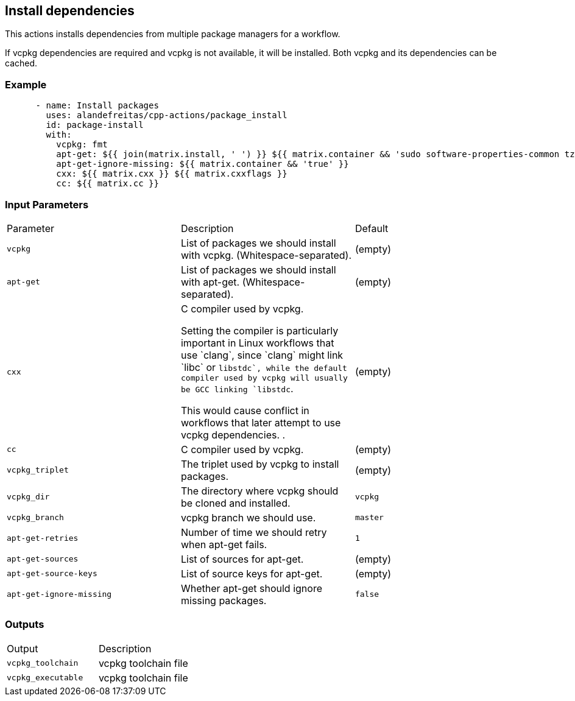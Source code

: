 == Install dependencies [[package_install]]

This actions installs dependencies from multiple package managers for a workflow.

If vcpkg dependencies are required and vcpkg is not available, it will be installed.
Both vcpkg and its dependencies can be cached.


=== Example

[source,yml]
----
      - name: Install packages
        uses: alandefreitas/cpp-actions/package_install
        id: package-install
        with:
          vcpkg: fmt
          apt-get: ${{ join(matrix.install, ' ') }} ${{ matrix.container && 'sudo software-properties-common tzdata wget curl apt-transport-https make apt-file unzip libssl-dev build-essential autotools-dev autoconf automake g++ libc++-helpers python ruby cpio gcc-multilib g++-multilib pkgconf python3 ccache libpython-dev python3-distutils python3-pip git cmake' }}
          apt-get-ignore-missing: ${{ matrix.container && 'true' }}
          cxx: ${{ matrix.cxx }} ${{ matrix.cxxflags }}
          cc: ${{ matrix.cc }}

----

=== Input Parameters

|===
|Parameter |Description |Default
|`vcpkg` |List of packages we should install with vcpkg. (Whitespace-separated). |(empty)
|`apt-get` |List of packages we should install with apt-get. (Whitespace-separated). |(empty)
|`cxx` |C++ compiler used by vcpkg.

Setting the compiler is particularly important in Linux workflows that use `clang`, since `clang` might link 
`libc++` or `libstdc++`, while the default compiler used by vcpkg will usually be GCC linking `libstdc++`.

This would cause conflict in workflows that later attempt to use vcpkg dependencies.
. |(empty)
|`cc` |C compiler used by vcpkg. |(empty)
|`vcpkg_triplet` |The triplet used by vcpkg to install packages. |(empty)
|`vcpkg_dir` |The directory where vcpkg should be cloned and installed. |`vcpkg`
|`vcpkg_branch` |vcpkg branch we should use. |`master`
|`apt-get-retries` |Number of time we should retry when apt-get fails. |`1`
|`apt-get-sources` |List of sources for apt-get. |(empty)
|`apt-get-source-keys` |List of source keys for apt-get. |(empty)
|`apt-get-ignore-missing` |Whether apt-get should ignore missing packages. |`false`
|===

=== Outputs

|===
|Output |Description
|`vcpkg_toolchain` |vcpkg toolchain file
|`vcpkg_executable` |vcpkg toolchain file
|===
